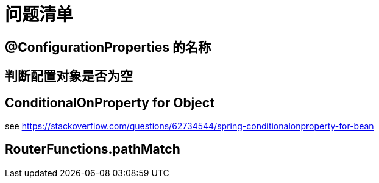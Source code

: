 = 问题清单

== @ConfigurationProperties 的名称

== 判断配置对象是否为空

== ConditionalOnProperty for Object

see https://stackoverflow.com/questions/62734544/spring-conditionalonproperty-for-bean

== RouterFunctions.pathMatch

